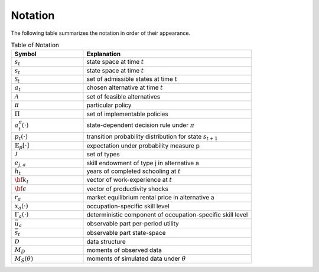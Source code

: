 Notation
========

The following table summarizes the notation in order of their appearance.

.. csv-table:: Table of Notation
   :header: "Symbol", "Explanation"
   :widths: 30, 70


   ":math:`s_t`", "state space at time :math:`t`"
   ":math:`s_t`", "state space at time :math:`t`"
   ":math:`\mathcal{S}_t`", "set of admissible states at time :math:`t`"
   ":math:`a_t`", "chosen alternative at time :math:`t`"
   ":math:`\mathcal{A}`", "set of feasible alternatives"
   ":math:`\pi`", "particular policy"
   ":math:`\Pi`", "set of implementable policies"
   ":math:`a_t^{\pi}(\cdot)`", "state-dependent decision rule under :math:`\pi`"
   ":math:`p_t(\cdot)`", "transition probability distribution for state :math:`s_{t+1}`"
   ":math:`\mathbb{E}_{p}[\cdot]`", "expectation under probability measure p"
   ":math:`\mathcal{J}`", "set of types"
   ":math:`e_{j,a}`", "skill endowment of type j in alternative a"
   ":math:`h_t`", "years of completed schooling at :math:`t`"
   ":math:`\bf{k}_{t}`", "vector of work-experience at :math:`t`"
   ":math:`\bf{\epsilon}`", "vector of productivity shocks"
   ":math:`r_a`", "market equilibrium rental price in alternative a"
   ":math:`x_a(\cdot)`", "occupation-specific skill level"
   ":math:`\Gamma_a(\cdot)`", "deterministic component of occupation-specific skill level"
   ":math:`\bar{u}_a`", "observable part per-period utility"
   ":math:`\bar{s}_t`", "observable part state-space"
   ":math:`\mathcal{D}`", "data structure"
   ":math:`M_D`", "moments of observed data"
   ":math:`M_S(\theta)`", "moments of simulated data under :math:`\theta`"
